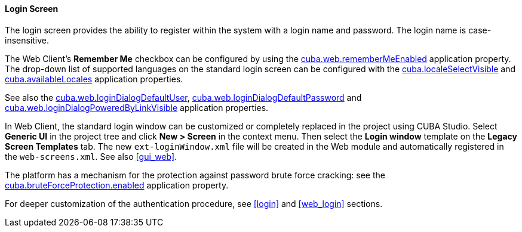:sourcesdir: ../../../../source

[[login_screen]]
==== Login Screen

The login screen provides the ability to register within the system with a login name and password. The login name is case-insensitive.

The Web Client's *Remember Me* checkbox can be configured by using the <<cuba.web.rememberMeEnabled,cuba.web.rememberMeEnabled>> application property. The drop-down list of supported languages on the standard login screen can be configured with the <<cuba.localeSelectVisible,cuba.localeSelectVisible>> and <<cuba.availableLocales,cuba.availableLocales>> application properties.

See also the <<cuba.web.loginDialogDefaultUser,cuba.web.loginDialogDefaultUser>>, <<cuba.web.loginDialogDefaultPassword,cuba.web.loginDialogDefaultPassword>> and <<cuba.web.loginDialogPoweredByLinkVisible,cuba.web.loginDialogPoweredByLinkVisible>> application properties.

In Web Client, the standard login window can be customized or completely replaced in the project using CUBA Studio. Select *Generic UI* in the project tree and click *New > Screen* in the context menu. Then select the *Login window* template on the *Legacy Screen Templates* tab. The new `ext-loginWindow.xml` file will be created in the Web module and automatically registered in the `web-screens.xml`. See also <<gui_web,>>.

The platform has a mechanism for the protection against password brute force cracking: see the <<cuba.bruteForceProtection.enabled,cuba.bruteForceProtection.enabled>> application property.

For deeper customization of the authentication procedure, see <<login>> and <<web_login>> sections.

